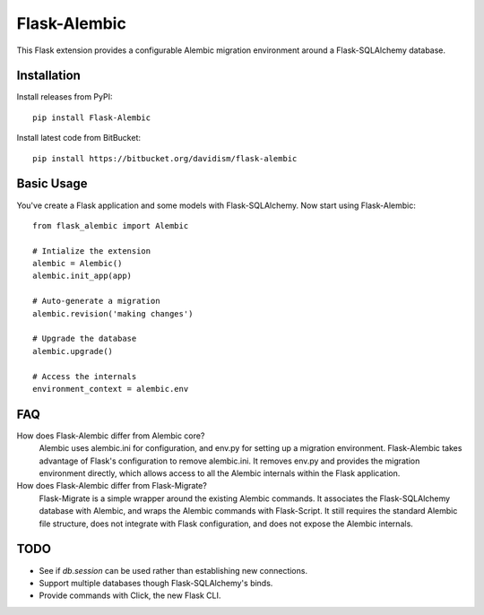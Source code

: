 Flask-Alembic
=============

This Flask extension provides a configurable Alembic migration environment around a Flask-SQLAlchemy database.

Installation
------------

Install releases from PyPI::

    pip install Flask-Alembic

Install latest code from BitBucket::

    pip install https://bitbucket.org/davidism/flask-alembic

Basic Usage
-----------

You've create a Flask application and some models with Flask-SQLAlchemy.  Now start using Flask-Alembic::

    from flask_alembic import Alembic

    # Intialize the extension
    alembic = Alembic()
    alembic.init_app(app)

    # Auto-generate a migration
    alembic.revision('making changes')

    # Upgrade the database
    alembic.upgrade()

    # Access the internals
    environment_context = alembic.env

FAQ
----

How does Flask-Alembic differ from Alembic core?
    Alembic uses alembic.ini for configuration, and env.py for setting up a migration environment.  Flask-Alembic takes advantage of Flask's configuration to remove alembic.ini.  It removes env.py and provides the migration environment directly, which allows access to all the Alembic internals within the Flask application.

How does Flask-Alembic differ from Flask-Migrate?
    Flask-Migrate is a simple wrapper around the existing Alembic commands.  It associates the Flask-SQLAlchemy database with Alembic, and wraps the Alembic commands with Flask-Script.  It still requires the standard Alembic file structure, does not integrate with Flask configuration, and does not expose the Alembic internals.

TODO
----

*   See if `db.session` can be used rather than establishing new connections.
*   Support multiple databases though Flask-SQLAlchemy's binds.
*   Provide commands with Click, the new Flask CLI.
